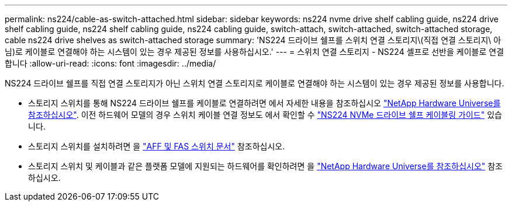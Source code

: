---
permalink: ns224/cable-as-switch-attached.html 
sidebar: sidebar 
keywords: ns224 nvme drive shelf cabling guide, ns224 drive shelf cabling guide, ns224 shelf cabling guide, ns224 cabling guide, switch-attach, switch-attached, switch-attached storage, cable ns224 drive shelves as switch-attached storage 
summary: 'NS224 드라이브 쉘프를 스위치 연결 스토리지\(직접 연결 스토리지\ 아님)로 케이블로 연결해야 하는 시스템이 있는 경우 제공된 정보를 사용하십시오.' 
---
= 스위치 연결 스토리지 - NS224 셸프로 선반을 케이블로 연결합니다
:allow-uri-read: 
:icons: font
:imagesdir: ../media/


[role="lead"]
NS224 드라이브 쉘프를 직접 연결 스토리지가 아닌 스위치 연결 스토리지로 케이블로 연결해야 하는 시스템이 있는 경우 제공된 정보를 사용합니다.

* 스토리지 스위치를 통해 NS224 드라이브 쉘프를 케이블로 연결하려면 에서 자세한 내용을 참조하십시오 https://hwu.netapp.com["NetApp Hardware Universe를 참조하십시오"^]. 이전 하드웨어 모델의 경우 스위치 케이블 연결 정보도 에서 확인할 수 https://library.netapp.com/ecm/ecm_download_file/ECMLP2876580["NS224 NVMe 드라이브 쉘프 케이블링 가이드"^] 있습니다.
* 스토리지 스위치를 설치하려면 을 https://docs.netapp.com/us-en/ontap-systems-switches/index.html["AFF 및 FAS 스위치 문서"^] 참조하십시오.
* 스토리지 스위치 및 케이블과 같은 플랫폼 모델에 지원되는 하드웨어를 확인하려면 을 https://hwu.netapp.com["NetApp Hardware Universe를 참조하십시오"^] 참조하십시오.

